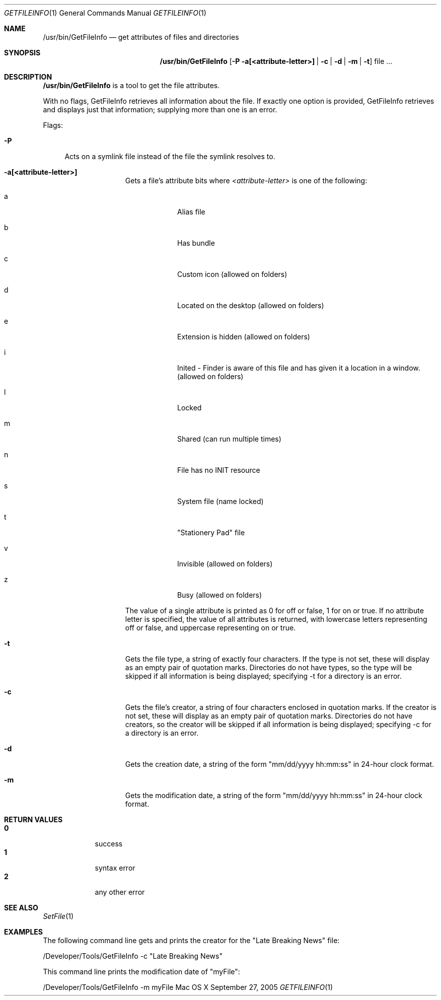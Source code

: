 .\" Copyright (c) 2005 Apple Computer, Inc. All Rights Reserved.
.Dd September 27, 2005 
.Dt GETFILEINFO 1
.Os "Mac OS X"
.Sh NAME
.Nm /usr/bin/GetFileInfo
.Nd get attributes of files and directories
.Sh SYNOPSIS
.Nm
.Op Fl P a[<attribute-letter>] | c | d | m | t
file ...
.Sh DESCRIPTION
.Nm
is a tool to get the file attributes.
.Pp
With no flags, GetFileInfo retrieves all information about the file.  If exactly one option is provided, GetFileInfo retrieves and displays just that information; supplying more than one is an error.
.Pp
Flags:
.Bl -tag -width "-P"
.It Fl P
Acts on a symlink file instead of the file the symlink resolves to.
.El
.Bl -tag -width "-a attributes"
.It Fl a[<attribute-letter>]
Gets a file's attribute bits where
.Ar <attribute-letter> 
is one of the following: 
.Bl -tag -width -indent
.It a 
Alias file
.It b 
Has bundle
.It c 
Custom icon (allowed on folders)
.It d 
Located on the desktop (allowed on folders)
.It e 
Extension is hidden (allowed on folders)
.It i
Inited - Finder is aware of this file and has given it a location in a window. (allowed on folders)
.It l 
Locked
.It m 
Shared (can run multiple times)
.It n
File has no INIT resource
.It s 
System file (name locked)
.It t 
"Stationery Pad" file
.It v 
Invisible (allowed on folders)
.It z 
Busy (allowed on folders)
.El
.Pp
The value of a single attribute is printed as 0 for off or false, 1 for on or true.  If no attribute letter is specified, the value of all attributes is returned, with lowercase letters representing off or false, and uppercase representing on or true.
.It Fl t 
Gets the file type, a string of exactly four characters.  If the type is not set, these will display as an empty pair of quotation marks.  Directories do not have types, so the type will be skipped if all information is being displayed; specifying -t for a directory is an error.
.It Fl c
Gets the file's creator, a string of four characters enclosed in quotation marks.  If the creator is not set, these will display as an empty pair of quotation marks.  Directories do not have creators, so the creator will be skipped if all information is being displayed; specifying -c for a directory is an error.
.It Fl d 
Gets the creation date, a string of the form "mm/dd/yyyy hh:mm:ss" in 24-hour clock format.
.It Fl m 
Gets the modification date, a string of the form "mm/dd/yyyy hh:mm:ss" in 24-hour clock format.
.El
.Sh RETURN VALUES
.Bl -tag -compact -width -indent
.It Nm 0 
success
.It Nm 1
syntax error
.It Nm 2 
any other error
.El
.Sh SEE ALSO
.Xr SetFile 1
.Sh EXAMPLES 
The following command line gets and prints the creator for the 
"Late Breaking News" file:
.Pp
/Developer/Tools/GetFileInfo -c "Late Breaking News"
.Pp
This command line prints the modification date of "myFile":
.Pp
/Developer/Tools/GetFileInfo -m myFile
